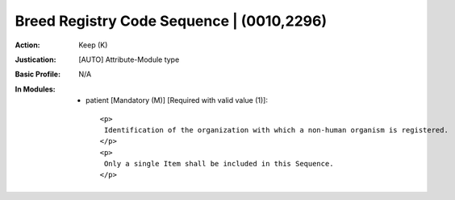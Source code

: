------------------------------------------
Breed Registry Code Sequence | (0010,2296)
------------------------------------------
:Action: Keep (K)
:Justication: [AUTO] Attribute-Module type
:Basic Profile: N/A
:In Modules:
   - patient [Mandatory (M)] [Required with valid value (1)]::

       <p>
        Identification of the organization with which a non-human organism is registered.
       </p>
       <p>
        Only a single Item shall be included in this Sequence.
       </p>
